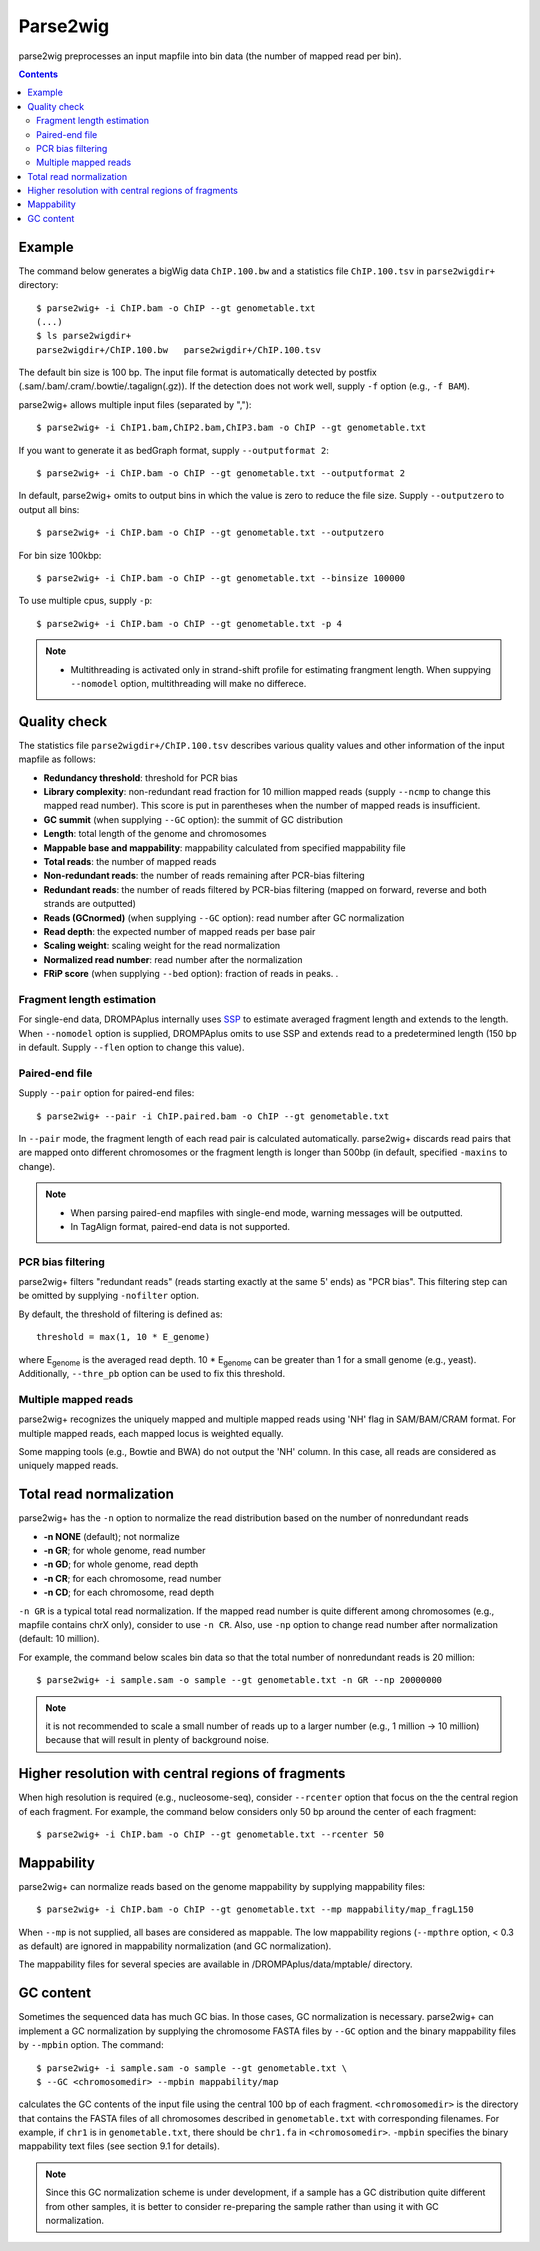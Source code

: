 Parse2wig
============

parse2wig preprocesses an input mapfile into bin data (the number of mapped read per bin).


.. contents::


Example
-------------------------------

The command below generates a bigWig data ``ChIP.100.bw`` and a statistics file ``ChIP.100.tsv`` in ``parse2wigdir+`` directory::

  $ parse2wig+ -i ChIP.bam -o ChIP --gt genometable.txt
  (...)
  $ ls parse2wigdir+
  parse2wigdir+/ChIP.100.bw   parse2wigdir+/ChIP.100.tsv

The default bin size is 100 bp.
The input file format is automatically detected by postfix (.sam/.bam/.cram/.bowtie/.tagalign(.gz)).
If the detection does not work well, supply ``-f`` option (e.g., ``-f BAM``).

parse2wig+ allows multiple input files (separated by ",")::

  $ parse2wig+ -i ChIP1.bam,ChIP2.bam,ChIP3.bam -o ChIP --gt genometable.txt

If you want to generate it as bedGraph format, supply ``--outputformat 2``::

  $ parse2wig+ -i ChIP.bam -o ChIP --gt genometable.txt --outputformat 2

In default, parse2wig+ omits to output bins in which the value is zero to reduce the file size. Supply ``--outputzero`` to output all bins::

  $ parse2wig+ -i ChIP.bam -o ChIP --gt genometable.txt --outputzero

For bin size 100kbp::

  $ parse2wig+ -i ChIP.bam -o ChIP --gt genometable.txt --binsize 100000

To use multiple cpus, supply ``-p``::

  $ parse2wig+ -i ChIP.bam -o ChIP --gt genometable.txt -p 4

.. note::

    * Multithreading is activated only in strand-shift profile for estimating frangment length. When suppying ``--nomodel`` option, multithreading will make no differece.


Quality check
------------------------

The statistics file ``parse2wigdir+/ChIP.100.tsv`` describes various quality values and other information of the input mapfile as follows:

- **Redundancy threshold**: threshold for PCR bias
- **Library complexity**: non-redundant read fraction for 10 million mapped reads (supply ``--ncmp`` to change this mapped read number). This score is put in parentheses when the number of mapped reads is insufficient.
- **GC summit** (when supplying ``--GC`` option): the summit of GC distribution

- **Length**: total length of the genome and chromosomes
- **Mappable base and mappability**: mappability calculated from specified mappability file
- **Total reads**: the number of mapped reads
- **Non-redundant reads**: the number of reads remaining after PCR-bias filtering
- **Redundant reads**: the number of reads filtered by PCR-bias filtering (mapped on forward, reverse and both strands are outputted)
- **Reads (GCnormed)** (when supplying ``--GC`` option): read number after GC normalization
- **Read depth**: the expected number of mapped reads per base pair
- **Scaling weight**: scaling weight for the read normalization
- **Normalized read number**: read number after the normalization
- **FRiP score** (when supplying ``--bed`` option): fraction of reads in peaks. .

Fragment length estimation
+++++++++++++++++++++++++++++++++++

For single-end data, DROMPAplus internally uses `SSP <https://github.com/rnakato/SSP>`_ to estimate averaged fragment length and extends to the length.
When ``--nomodel`` option is supplied, DROMPAplus omits to use SSP and extends read to a predetermined length (150 bp in default. Supply ``--flen`` option to change this value). 

Paired-end file
+++++++++++++++++++++++++++++++++++

Supply ``--pair`` option for paired-end files::

  $ parse2wig+ --pair -i ChIP.paired.bam -o ChIP --gt genometable.txt

In ``--pair`` mode, the fragment length of each read pair is calculated automatically.
parse2wig+ discards read pairs that are mapped onto different chromosomes or the fragment length is longer than 500bp (in default, specified ``-maxins`` to change).

.. note::

   * When parsing paired-end mapfiles with single-end mode, warning messages will be outputted.
   * In TagAlign format, paired-end data is not supported.

PCR bias filtering
++++++++++++++++++++++

parse2wig+ filters "redundant reads" (reads starting exactly at the same 5' ends) as "PCR bias".
This filtering step can be omitted by supplying ``-nofilter`` option.

By default, the threshold of filtering is defined as::

	threshold = max(1, 10 * E_genome)

where E\ :sub:`genome`\  is the averaged read depth.
10 * E\ :sub:`genome`\  can be greater than 1 for a small genome (e.g., yeast).
Additionally, ``--thre_pb`` option can be used to fix this threshold.


Multiple mapped reads
++++++++++++++++++++++++++++++

parse2wig+ recognizes the uniquely mapped and multiple mapped reads using 'NH' flag in SAM/BAM/CRAM format. For multiple mapped reads, each mapped locus is weighted equally.

Some mapping tools (e.g., Bowtie and BWA) do not output the 'NH' column. In this case, all reads are considered as uniquely mapped reads.

Total read normalization
---------------------------------

parse2wig+ has the ``-n`` option to normalize the read distribution based on the number of nonredundant reads

* **-n NONE** (default); not normalize
* **-n GR**; for whole genome, read number
* **-n GD**; for whole genome, read depth
* **-n CR**; for each chromosome, read number
* **-n CD**; for each chromosome, read depth

``-n GR`` is a typical total read normalization.
If the mapped read number is quite different among chromosomes (e.g., mapfile contains chrX only), consider to use ``-n CR``. Also, use ``-np`` option to change read number after normalization (default: 10 million). 

For example, the command below scales bin data so that the total number of nonredundant reads is 20 million::

    $ parse2wig+ -i sample.sam -o sample --gt genometable.txt -n GR --np 20000000

.. note::

       it is not recommended to scale a small number of reads up to a larger number (e.g., 1 million → 10 million) because that will result in plenty of background noise.

Higher resolution with central regions of fragments
-------------------------------------------------------------

When high resolution is required (e.g., nucleosome-seq), consider ``--rcenter`` option that focus on the the central region of each fragment. 
For example, the command below considers only 50 bp around the center of each fragment::

  $ parse2wig+ -i ChIP.bam -o ChIP --gt genometable.txt --rcenter 50

Mappability
-------------------------------

parse2wig+ can normalize reads based on the genome mappability by supplying mappability files::

  $ parse2wig+ -i ChIP.bam -o ChIP --gt genometable.txt --mp mappability/map_fragL150

When ``--mp`` is not supplied, all bases are considered as mappable.
The low mappability regions (``--mpthre`` option, < 0.3 as default) are ignored in mappability normalization (and GC normalization).

The mappability files for several species are available in /DROMPAplus/data/mptable/ directory.

GC content
-------------------------------

Sometimes the sequenced data has much GC bias.
In those cases, GC normalization is necessary.
parse2wig+ can implement a GC normalization by supplying the chromosome FASTA files by ``--GC`` option and the binary mappability files by ``--mpbin`` option.
The command::

  $ parse2wig+ -i sample.sam -o sample --gt genometable.txt \
  $ --GC <chromosomedir> --mpbin mappability/map

calculates the GC contents of the input file using the central 100 bp of each fragment.
``<chromosomedir>`` is the directory that contains the FASTA files of all chromosomes described
in ``genometable.txt`` with corresponding filenames. For example, if ``chr1`` is in ``genometable.txt``,
there should be ``chr1.fa`` in ``<chromosomedir>``. ``-mpbin`` specifies the binary mappability text
files (see section 9.1 for details).

.. note:: 
    
    Since this GC normalization scheme is under development, if a sample has a GC distribution quite different from other samples, it is better to consider re-preparing the sample rather than using it with GC normalization.
